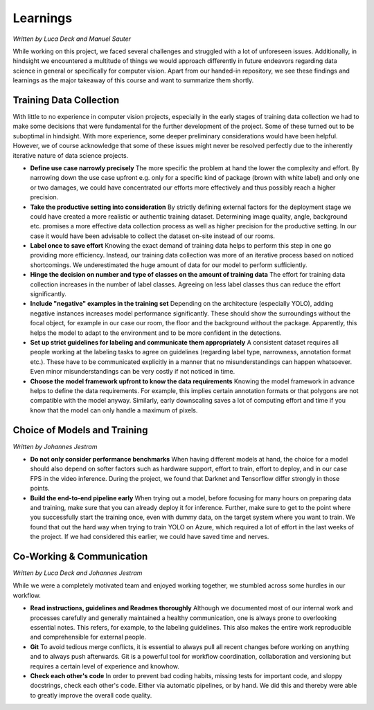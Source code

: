Learnings
=========

*Written by Luca Deck and Manuel Sauter*

While working on this project, we faced several challenges and struggled with a lot of unforeseen issues. Additionally, in hindsight we encountered a multitude of things we would approach differently in future endeavors regarding data science in general or specifically for computer vision. Apart from our handed-in repository, we see these findings and learnings as the major takeaway of this course and want to summarize them shortly.

Training Data Collection
--------------------------

With little to no experience in computer vision projects, especially in the early stages of training data collection we had to make some decisions that were fundamental for the further development of the project. Some of these turned out to be suboptimal in hindsight. With more experience, some deeper preliminary considerations would have been helpful. However, we of course acknowledge that some of these issues might never be resolved perfectly due to the inherently iterative nature of data science projects.

+ **Define use case narrowly precisely** The more specific the problem at hand the lower the complexity and effort. By narrowing down the use case upfront e.g. only for a specific kind of package (brown with white label) and only one or two damages, we could have concentrated our efforts more effectively and thus possibly reach a higher precision.
+ **Take the productive setting into consideration** By strictly defining external factors for the deployment stage we could have created a more realistic or authentic training dataset. Determining image quality, angle, background etc. promises a more effective data collection process as well as higher precision for the productive setting. In our case it would have been advisable to collect the dataset on-site instead of our rooms. 
+ **Label once to save effort** Knowing the exact demand of training data helps to perform this step in one go providing more efficiency. Instead, our training data collection was more of an iterative process based on noticed shortcomings. We underestimated the huge amount of data for our model to perform sufficiently.
+ **Hinge the decision on number and type of classes on the amount of training data** The effort for training data  collection increases in the number of label classes. Agreeing on less label classes thus can reduce the effort significantly.
+ **Include "negative" examples in the training set** Depending on the architecture (especially YOLO), adding negative instances increases model performance significantly. These should show the surroundings without the focal object, for example in our case our room, the floor and the background without the package. Apparently, this helps the model to adapt to the environment and to be more confident in the detections.
+ **Set up strict guidelines for labeling and communicate them appropriately** A consistent dataset requires all people working at the labeling tasks to agree on guidelines (regarding label type, narrowness, annotation format etc.). These have to be communicated explicitly in a manner that no misunderstandings can happen whatsoever. Even minor misunderstandings can be very costly if not noticed in time.
+ **Choose the model framework upfront to know the data requirements** Knowing the model framework in advance helps to define the data requirements. For example, this implies certain annotation formats or that polygons are not compatible with the model anyway. Similarly, early downscaling saves a lot of computing effort and time if you know that the model can only handle a maximum of pixels.
 

Choice of Models and Training
-----------------------------

*Written by Johannes Jestram*

+ **Do not only consider performance benchmarks** When having different models at hand, the choice for a model should also depend on softer factors such as hardware support, effort to train, effort to deploy, and in our case FPS in the video inference. During the project, we found that Darknet and Tensorflow differ strongly in those points.
+ **Build the end-to-end pipeline early** When trying out a model, before focusing for many hours on preparing data and training, make sure that you can already deploy it for inference. Further, make sure to get to the point where you successfully start the training once, even with dummy data, on the target system where you want to train. We found that out the hard way when trying to train YOLO on Azure, which required a lot of effort in the last weeks of the project. If we had considered this earlier, we could have saved time and nerves.

Co-Working & Communication
--------------------------
*Written by Luca Deck and Johannes Jestram*

While we were a completely motivated team and enjoyed working together, we stumbled across some hurdles in our workflow.
 
+ **Read instructions, guidelines and Readmes thoroughly** Although we documented most of our internal work and processes carefully and generally maintained a healthy communication, one is always prone to overlooking essential notes. This refers, for example, to the labeling guidelines. This also makes the entire work reproducible and comprehensible for external people.
+ **Git** To avoid tedious merge conflicts, it is essential to always pull all recent changes before working on anything and to always push afterwards. Git is a powerful tool for workflow coordination, collaboration and versioning but requires a certain level of experience and knowhow.
+ **Check each other's code** In order to prevent bad coding habits, missing tests for important code, and sloppy docstrings, check each other's code. Either via automatic pipelines, or by hand. We did this and thereby were able to greatly improve the overall code quality.
